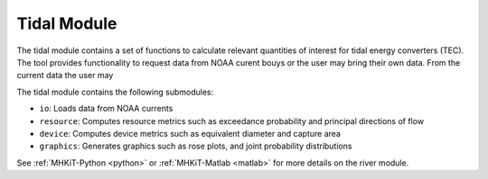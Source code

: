 .. _tidal:

Tidal Module
---------------

The tidal module contains a set of functions to calculate relevant 
quantities of interest for tidal energy converters (TEC). The tool 
provides functionality to request data from NOAA curent bouys or 
the user may bring their own data. From the current data the user may


The tidal module contains the following submodules:

* ``io``: Loads data from NOAA currents
* ``resource``: Computes resource metrics such as exceedance probability and principal directions of flow
* ``device``: Computes device metrics such as equivalent diameter and capture area
* ``graphics``: Generates graphics such as rose plots, and joint probability distributions

See :ref:`MHKiT-Python <python>` or :ref:`MHKiT-Matlab <matlab>` for more details on the river module.


